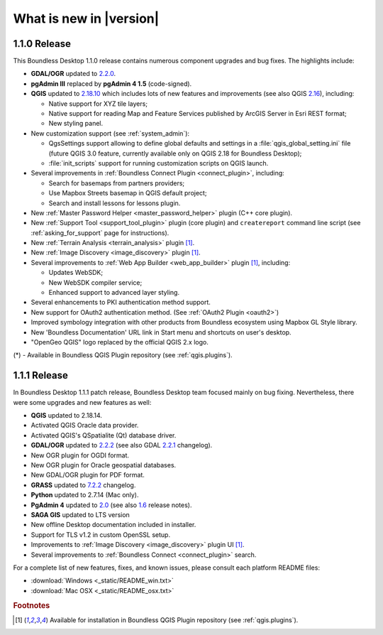 What is new in |version|
========================

1.1.0 Release
-------------

This Boundless Desktop 1.1.0 release contains numerous component upgrades and bug fixes. The highlights
include:

* **GDAL/OGR** updated to `2.2.0 <GDAL 2.2.0_>`_.
* **pgAdmin III** replaced by **pgAdmin 4 1.5** (code-signed).
* **QGIS** updated to `2.18.10 <QGIS 2.18 visual changelog_>`_ which includes lots of new features and
  improvements (see also QGIS `2.16 <QGIS 2.16 visual changelog_>`_), including:

  * Native support for XYZ tile layers;
  * Native support for reading Map and Feature Services published by ArcGIS
    Server in Esri REST format;
  * New styling panel.
* New customization support (see :ref:`system_admin`):

  * QgsSettings support allowing to define global defaults and settings in a
    :file:`qgis_global_setting.ini` file (future QGIS 3.0 feature, currently
    available only on QGIS 2.18 for Boundless Desktop);
  * :file:`init_scripts` support for running customization scripts on QGIS
    launch.
* Several improvements in :ref:`Boundless Connect Plugin <connect_plugin>`,
  including:

  * Search for basemaps from partners providers;
  * Use Mapbox Streets basemap in QGIS default project;
  * Search and install lessons for lessons plugin.
* New :ref:`Master Password Helper <master_password_helper>` plugin (C++
  core plugin).
* New :ref:`Support Tool <support_tool_plugin>` plugin (core plugin) and
  ``createreport`` command line script (see :ref:`asking_for_support` page for
  instructions).
* New :ref:`Terrain Analysis <terrain_analysis>` plugin [#0]_.
* New :ref:`Image Discovery <image_discovery>` plugin [#0]_.
* Several improvements to :ref:`Web App Builder <web_app_builder>` plugin [#0]_,
  including:

  * Updates WebSDK;
  * New WebSDK compiler service;
  * Enhanced support to advanced layer styling.
* Several enhancements to PKI authentication method support.
* New support for OAuth2 authentication method.
  (See :ref:`OAuth2 Plugin <oauth2>`)
* Improved symbology integration with other products from Boundless ecosystem
  using Mapbox GL Style library.
* New 'Boundless Documentation' URL link in Start menu and shortcuts on
  user's desktop.
* "OpenGeo QGIS" logo replaced by the official QGIS 2.x logo.

\(*) - Available in Boundless QGIS Plugin repository (see :ref:`qgis.plugins`).

1.1.1 Release
-------------

In Boundless Desktop 1.1.1 patch release, Boundless Desktop team focused mainly on bug fixing.
Nevertheless, there were some upgrades and new features as well:

* **QGIS** updated to 2.18.14.
* Activated QGIS Oracle data provider.
* Activated QGIS's QSpatialite (Qt) database driver.
* **GDAL/OGR** updated to `2.2.2 <GDAL 2.2.2_>`_ (see also GDAL `2.2.1 <GDAL 2.2.1_>`_ changelog).
* New OGR plugin for OGDI format.
* New OGR plugin for Oracle geospatial databases.
* New GDAL/OGR plugin for PDF format.
* **GRASS** updated to `7.2.2 <GRASS GIS 7.2.2_>`_ changelog.
* **Python** updated to 2.7.14 (Mac only).
* **PgAdmin 4** updated to `2.0 <PgAdmin 4 2.0_>`_ (see also `1.6 <PgAdmin 4 1.6_>`_ release notes).
* **SAGA GIS** updated to LTS version
* New offline Desktop documentation included in installer.
* Support for TLS v1.2 in custom OpenSSL setup.
* Improvements to :ref:`Image Discovery <image_discovery>` plugin UI [#0]_.
* Several improvements to :ref:`Boundless Connect <connect_plugin>` search.

For a complete list of new features, fixes, and known issues, please consult each platform README files:

* :download:`Windows <_static/README_win.txt>`
* :download:`Mac OSX <_static/README_osx.txt>`

.. rubric:: Footnotes

.. [#0] Available for installation in Boundless QGIS Plugin repository (see :ref:`qgis.plugins`).

.. _QGIS 2.16 visual changelog: https://www.qgis.org/en/site/forusers/visualchangelog216/index.html
.. _QGIS 2.18 visual changelog: https://www.qgis.org/en/site/forusers/visualchangelog218/index.html
.. _GDAL 2.2.0: https://trac.osgeo.org/gdal/wiki/Release/2.2.0-News
.. _GDAL 2.2.1: https://trac.osgeo.org/gdal/wiki/Release/2.2.1-News
.. _GDAL 2.2.2: https://trac.osgeo.org/gdal/wiki/Release/2.2.2-News
.. _GRASS GIS 7.2.2: https://trac.osgeo.org/grass/wiki/Release/7.2.2-News#Overviewofchanges
.. _PgAdmin 4 2.0: https://www.pgadmin.org/docs/pgadmin4/dev/release_notes_2_0.html
.. _PgAdmin 4 1.6: https://www.pgadmin.org/docs/pgadmin4/dev/release_notes_1_6.html
